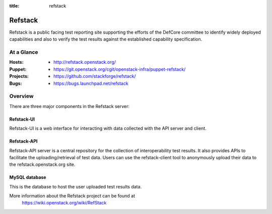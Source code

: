 :title: refstack

.. _refstack:

Refstack
########

Refstack is a public facing test reporting site supporting the efforts of
the DefCore committee to identify widely deployed capabilities and also to
verify the test results against the established capability specification.


At a Glance
===========

:Hosts:
  * http://refstack.openstack.org/
:Puppet:
  * https://git.openstack.org/cgit/openstack-infra/puppet-refstack/
:Projects:
  * https://github.com/stackforge/refstack/
:Bugs:
  * https://bugs.launchpad.net/refstack

Overview
========

There are three major components in the Refstack server:

Refstack-UI
-----------

Refstack-UI is a web interface for interacting with data collected with
the API server and client.

Refstack-API
------------

Refstack-API server is a central repository for the collection of
interoperability test results. It also provides APIs to facilitate the
uploading/retrieval of test data.  Users can use the refstack-client tool
to anonymously upload their data to the refstack.openstack.org site.

MySQL database
--------------

This is the database to host the user uploaded test results data.

More information about the Refstack project can be found at
 https://wiki.openstack.org/wiki/RefStack
